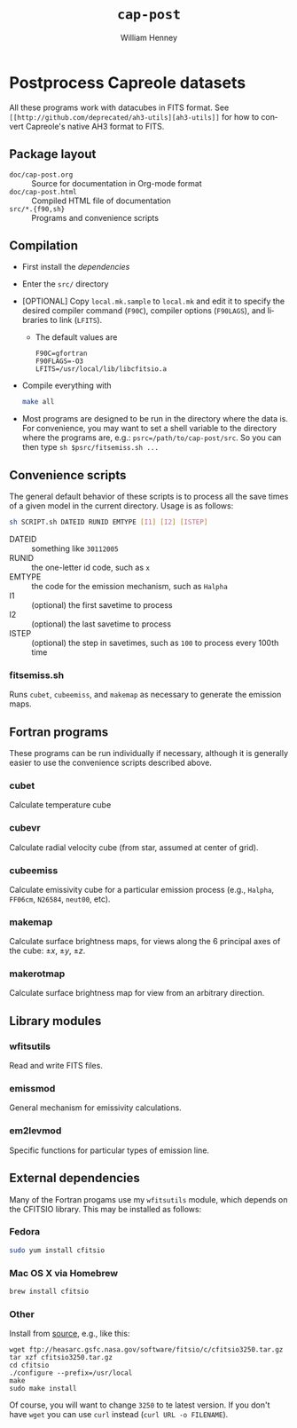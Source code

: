 #+TITLE:     =cap-post=
#+AUTHOR:    William Henney
#+EMAIL:     w.henney@crya.unam.mx
#+DESCRIPTION:
#+KEYWORDS:
#+LANGUAGE:  en
#+OPTIONS:   H:5 num:nil toc:nil \n:nil @:t ::t |:t ^:t -:t f:t *:t <:t
#+OPTIONS:   TeX:t LaTeX:t skip:nil d:nil todo:t pri:nil tags:not-in-toc
#+INFOJS_OPT: view:nil toc:nil ltoc:t mouse:underline buttons:0 path:http://orgmode.org/org-info.js
#+EXPORT_SELECT_TAGS: export
#+EXPORT_EXCLUDE_TAGS: noexport
#+LINK_UP:   
#+LINK_HOME: 
#+XSLT:

* Postprocess Capreole datasets

All these programs work with datacubes in FITS format. See =[[http://github.com/deprecated/ah3-utils][ah3-utils]]= for how to convert Capreole's native AH3 format to FITS. 

** Package layout
+ =doc/cap-post.org= :: Source for documentation in Org-mode format  
+ =doc/cap-post.html= :: Compiled HTML file of documentation
+ =src/*.{f90,sh}= :: Programs and convenience scripts

** Compilation
+ First install the [[*Dependencies][dependencies]]
+ Enter the =src/= directory
+ [OPTIONAL] Copy =local.mk.sample= to =local.mk= and edit it to specify the desired compiler command (=F90C=), compiler options (=F90LAGS=), and libraries to link (=LFITS=). 
  + The default values are 
    #+BEGIN_EXAMPLE
    F90C=gfortran
    F90FLAGS=-O3
    LFITS=/usr/local/lib/libcfitsio.a
    #+END_EXAMPLE
+ Compile everything with 
  #+begin_src bash
  make all
  #+end_src
+ Most programs are designed to be run in the directory where the data is.  For convenience, you may want to set a shell variable to the directory where the programs are, e.g.: =psrc=/path/to/cap-post/src=.  So you can then type =sh $psrc/fitsemiss.sh ...= 

** Convenience scripts

The general default behavior of these scripts is to process all the save times of a given model in the current directory.  Usage is as follows:

#+begin_src bash
sh SCRIPT.sh DATEID RUNID EMTYPE [I1] [I2] [ISTEP] 
#+end_src

+ DATEID :: something like =30112005=
+ RUNID :: the one-letter id code, such as =x=
+ EMTYPE :: the code for the emission mechanism, such as =Halpha=
+ I1 :: (optional) the first savetime to process
+ I2 :: (optional) the last savetime to process
+ ISTEP :: (optional) the step in savetimes, such as =100= to process every 100th time

*** fitsemiss.sh

Runs =cubet=, =cubeemiss=, and =makemap= as necessary to generate the emission maps.  

** Fortran programs

These programs can be run individually if necessary, although it is generally easier to use the convenience scripts described above. 


*** cubet

Calculate temperature cube

*** cubevr

Calculate radial velocity cube (from star, assumed at center of grid). 

*** cubeemiss

Calculate emissivity cube for a particular emission process (e.g., =Halpha=, =FF06cm=, =N26584=, =neut00=, etc). 

*** makemap

Calculate surface brightness maps, for views along the 6 principal axes of the cube: \(\pm x\), \(\pm y\), \(\pm z\). 

*** makerotmap

Calculate surface brightness map for view from an arbitrary direction. 

** Library modules

*** wfitsutils
Read and write FITS files.
*** emissmod
General mechanism for emissivity calculations.
*** em2levmod
Specific functions for particular types of emission line.

** External dependencies
Many of the Fortran progams use my =wfitsutils= module, which depends on the CFITSIO library.  This may be installed as follows:

*** Fedora
#+BEGIN_SRC bash
sudo yum install cfitsio
#+END_SRC

*** Mac OS X via Homebrew
#+BEGIN_SRC bash
brew install cfitsio
#+END_SRC


*** Other
Install from [[http://freshmeat.net/projects/cfitsio][source]], e.g., like this:
#+BEGIN_EXAMPLE
wget ftp://heasarc.gsfc.nasa.gov/software/fitsio/c/cfitsio3250.tar.gz
tar xzf cfitsio3250.tar.gz
cd cfitsio
./configure --prefix=/usr/local
make
sudo make install
#+END_EXAMPLE
Of course, you will want to change =3250= to te latest version. If you don't have =wget= you can use =curl= instead (=curl URL -o FILENAME=). 

